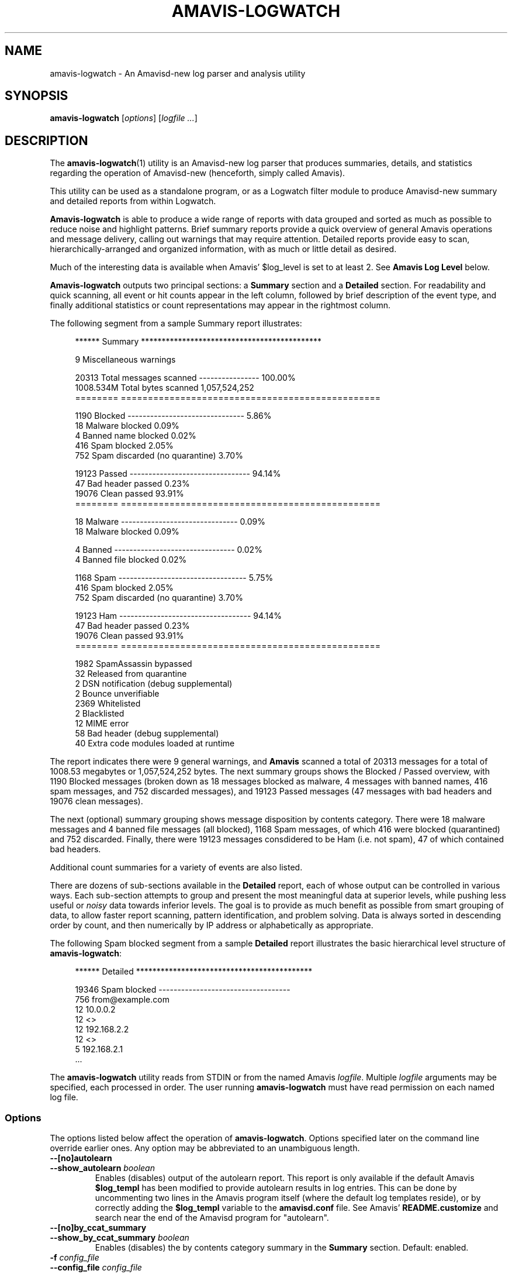 .TH AMAVIS-LOGWATCH 1 
.ad
.fi
.SH NAME
amavis-logwatch
\-
An Amavisd-new log parser and analysis utility
.SH "SYNOPSIS"
.na
.nf
.fi
\fBamavis-logwatch\fR [\fIoptions\fR] [\fIlogfile ...\fR]
.SH DESCRIPTION
.ad
.fi
The \fBamavis-logwatch\fR(1) utility is an Amavisd-new log parser
that produces summaries, details, and statistics regarding
the operation of Amavisd-new (henceforth, simply called Amavis).
.PP
This utility can be used as a
standalone program, or as a Logwatch filter module to produce
Amavisd-new summary and detailed reports from within Logwatch.
.PP
\fBAmavis-logwatch\fR is able to produce
a wide range of reports with data grouped and sorted as much as possible
to reduce noise and highlight patterns.
Brief summary reports provide a
quick overview of general Amavis operations and message
delivery, calling out warnings that may require attention.
Detailed reports provide easy to scan, hierarchically-arranged
and organized information, with as much or little detail as
desired.
.PP
Much of the interesting data is available when Amavis'
$log_level is set to at least 2.
See \fBAmavis Log Level\fR below.
.PP
\fBAmavis-logwatch\fR outputs two principal sections: a \fBSummary\fR section
and a \fBDetailed\fR section.
For readability and quick scanning, all event or hit counts appear in the left column,
followed by brief description of the event type, and finally additional
statistics or count representations may appear in the rightmost column.

The following segment from a sample Summary report illustrates:
.RS 4
.nf

****** Summary ********************************************

       9   Miscellaneous warnings 

   20313   Total messages scanned ----------------  100.00%
1008.534M  Total bytes scanned                1,057,524,252
========   ================================================

    1190   Blocked -------------------------------    5.86%
      18     Malware blocked                          0.09%
       4     Banned name blocked                      0.02%
     416     Spam blocked                             2.05%
     752     Spam discarded (no quarantine)           3.70%

   19123   Passed --------------------------------   94.14%
      47     Bad header passed                        0.23%
   19076     Clean passed                            93.91%
========   ================================================

      18   Malware -------------------------------    0.09%
      18     Malware blocked                          0.09%

       4   Banned --------------------------------    0.02%
       4     Banned file blocked                      0.02%

    1168   Spam ----------------------------------    5.75%
     416     Spam blocked                             2.05%
     752     Spam discarded (no quarantine)           3.70%

   19123   Ham -----------------------------------   94.14%
      47     Bad header passed                        0.23%
   19076     Clean passed                            93.91%
========   ================================================

    1982   SpamAssassin bypassed 
      32   Released from quarantine 
       2   DSN notification (debug supplemental) 
       2   Bounce unverifiable   
    2369   Whitelisted           
       2   Blacklisted           
      12   MIME error            
      58   Bad header (debug supplemental) 
      40   Extra code modules loaded at runtime 

.fi
.RE 0
The report indicates there were 9 general warnings, and
\fBAmavis\fR scanned a total of 20313 messages
for a total of 1008.53 megabytes or 1,057,524,252 bytes.
The next summary groups shows the Blocked / Passed overview, 
with 1190 Blocked messages (broken down as 18 messages blocked as malware,
4 messages with banned names, 416 spam messages, and 752 discarded
messages), and 19123 Passed messages (47 messages with bad headers
and 19076 clean messages).

The next (optional) summary grouping shows message disposition by contents category.  
There were 18 malware messages and 4 banned file messages (all blocked), 
1168 Spam messages, of which 416 were blocked (quarantined) and 752 discarded.
Finally, there were 19123 messages consdidered to be Ham (i.e. not spam), 47
of which contained bad headers.

Additional count summaries for a variety of events are also listed.
.PP
There are dozens of sub-sections available in the \fBDetailed\fR report, each of
whose output can be controlled in various ways.
Each sub-section attempts to group and present the most meaningful data at superior levels,
while pushing less useful or \fInoisy\fR data towards inferior levels.
The goal is to provide as much benefit as possible from smart grouping of
data, to allow faster report scanning, pattern identification, and problem solving.
Data is always sorted in descending order by count, and then numerically by IP address
or alphabetically as appropriate.
.PP
The following Spam blocked segment from a sample \fBDetailed\fR report
illustrates the basic hierarchical level structure of \fBamavis-logwatch\fR:
.RS 4
.nf

****** Detailed *******************************************

   19346   Spam blocked -----------------------------------
     756      from@example.com
      12         10.0.0.2
      12            <>
      12         192.168.2.2
      12            <>
       5         192.168.2.1
     ...

.fi
.RE 0
.PP
The \fBamavis-logwatch\fR utility reads from STDIN or from the named Amavis
\fIlogfile\fR.
Multiple \fIlogfile\fR arguments may be specified, each processed
in order.
The user running \fBamavis-logwatch\fR must have read permission on
each named log file.
.PP
.SS Options
The options listed below affect the operation of \fBamavis-logwatch\fR.
Options specified later on the command line override earlier ones.
Any option may be abbreviated to an unambiguous length.

.IP "\fB--[no]autolearn\fR"
.PD 0
.IP "\fB--show_autolearn \fIboolean\fR"
.PD
Enables (disables) output of the autolearn report.
This report is only available if the default Amavis \fB$log_templ\fR
has been modified to provide autolearn results in log entries.
This can be done by uncommenting two lines in the Amavis program itself (where the
default log templates reside), or by correctly adding the \fB$log_templ\fR
variable to the \fBamavisd.conf\fR file.
See Amavis' \fBREADME.customize\fR and search near the end
of the Amavisd program for "autolearn".
.IP "\fB--[no]by_ccat_summary\fR"
.PD 0
.IP "\fB--show_by_ccat_summary \fIboolean\fR"
.PD
Enables (disables) the by contents category summary in the \fBSummary\fR section.
Default: enabled.
.IP "\fB-f \fIconfig_file\fR"
.PD 0
.IP "\fB--config_file \fIconfig_file\fR"
.PD
Use an alternate configuration file \fIconfig_file\fR instead of
the default.
This option may be used more than once.
Multiple configuration files will be processed in the order presented on the command line.
See \fBCONFIGURATION FILE\fR below.
.IP "\fB--debug \fIkeywords\fR"
Output debug information during the operation of \fBamavis-logwatch\fR.
The parameter \fIkeywords\fR is one or more comma or space separated keywords.
To obtain the list of valid keywords, use --debug xxx where xxx is any invalid keyword.
.IP "\fB--detail \fIlevel\fR"
Sets the maximum detail level for \fBamavis-logwatch\fR to \fIlevel\fR.
This option is global, overriding any other output limiters described below.

The \fBamavis-logwatch\fR utility
produces a \fBSummary\fR section, a \fBDetailed\fR section, and
additional report sections.
With \fIlevel\fR less than 5, \fBamavis-logwatch\fR will produce
only the \fBSummary\fR section.
At \fIlevel\fR 5 and above, the \fBDetailed\fR section, and any
additional report sections are candidates for output.
Each incremental increase in \fIlevel\fR generates one additional
hierarchical sub-level of output in the \fBDetailed\fR section of the report.
At \fIlevel\fR 10, all levels are output.
Lines that exceed the maximum report width (specified with 
\fBmax_report_width\fR) will be cut.
Setting \fIlevel\fR to 11 will prevent lines in the report from being cut (see also \fB--line_style\fR).
.IP "\fB--[no]first_recip_only\fR"
.PD 0
.IP "\fB--show_first_recip_only \fIboolean\fR"
.PD
Specifies whether or not to sort by, and show, only the first
recipient when a scanned messages contains multiple recipients.
.IP "\fB--help\fR"
Print usage information and a brief description about command line options.
.IP "\fB--ipaddr_width \fIwidth\fR"
Specifies that IP addresses in address/hostname pairs should be printed
with a field width of \fIwidth\fR characters.
Increasing the default may be useful for systems using long IPv6 addresses.
.IP "\fB-l limiter=levelspec\fR"
.PD 0
.IP "\fB--limit limiter=levelspec\fR"
.PD
Sets the level limiter \fIlimiter\fR with the specification \fIlevelspec\fR.
.IP "\fB--line_style \fIstyle\fR"
Specifies how to handle long report lines.
Three styles are available: \fBfull\fR, \fBtruncate\fR, and \fBwrap\fR.
Setting \fIstyle\fR to \fBfull\fR will prevent cutting lines to \fBmax_report_width\fR; 
this is what occurs when \fBdetail\fR is 11 or higher.
When \fIstyle\fR is \fBtruncate\fR (the default), 
long lines will be truncated according to \fBmax_report_width\fR.
Setting \fIstyle\fR to \fBwrap\fR will wrap lines longer than \fBmax_report_width\fR such that
left column hit counts are not obscured.
This option takes precedence over the line style implied by the \fBdetail\fR level.
The options \fB--full\fR, \fB--truncate\fR, and \fB--wrap\fR are synonyms.

.IP "\fB--nodetail\fR"
Disables the \fBDetailed\fR section of the report, and all supplemental reports.
This option provides a convenient mechanism to quickly disable all sections
under the \fBDetailed\fR report, where subsequent command line
options may re-enable one or more sections to create specific reports.

.PD 0
.IP "\fB--sarules \fR\`\fIS,H\fR\'"
.IP "\fB--sarules default"
.PD
Enables the SpamAssassin Rules Hit report.
The comma-separated \fIS\fR and \fIH\fR arguments are top N values for the Spam and Ham
reports, respectively, and can be any integer greater than or equal to 0, or the keyword \fBall\fR.
The keyword \fBdefault\fR uses the built-in default values.
.IP "\fB--nosarules\fR"
Disables the SpamAssassin Rules Hit report.

.PD 0
.IP "\fB--sa_timings \fR\fInrows\fR"
Enables the SpamAssassin Timings percentiles report.
The report can be limited to the top N rows with the \fInrows\fR argument.
This report requires Amavis 2.6+ and SpamAssassin 3.3+.
.PD
.IP "\fB--sa_timings_percentiles \fR\`\fIP1 [P2 ...]\fR\'"
Specifies the percentiles shown in the SpamAssassin Timings report.
The arguments \fIP1 ...\fR are integers from 0 to 100 inclusive.
Their order will be preserved in the report.
.IP "\fB--nosa_timings\fR"
Disables the SpamAssassin Timings report.
.IP "\fB--version\fR"
Print \fBamavis-logwatch\fR version information.

.PD 0
.IP "\fB--score_frequencies \fR\`\fIB1 [B2 ...]\fR\'"
.IP "\fB--score_frequencies default"
.PD
Enables the Spam Score Frequency report.
The arguments \fIB1 ...\fR are frequency distribution buckets, and can be any real numbers.
Their order will be preserved in the report.
The keyword \fBdefault\fR uses the built-in default values.
.IP "\fB--noscore_frequencies\fR"
Disables the Spam Score Frequency report.

.PD 0
.IP "\fB--score_percentiles \fR\`\fIP1 [P2 ...]\fR\'"
.IP "\fB--score_percentiles default"
.PD
Enables the Spam Score Percentiles report.
The arguments \fIP1 ...\fR specify the percentiles shown in the report,
and are integers from 0 to 100 inclusive.
The keyword \fBdefault\fR uses the built-in default values.
.IP "\fB--noscore_percentiles\fR"
Disables the Spam Score Percentiles report.

.IP "\fB--[no]sect_vars\fR"
.PD 0
.IP "\fB--show_sect_vars \fIboolean\fR"
.PD
Enables (disables) supplementing each \fBDetailed\fR section title
with the name of that section's level limiter.
The name displayed is the command line option (or configuration
file variable) used to limit that section's output.
.
With the large number of level limiters available in \fBamavis-logwatch\fR,
this a convenient mechanism for determining exactly which level limiter
affects a section.
.IP "\fB--[no]startinfo\fR"
.PD 0
.IP "\fB--show_startinfo \fIboolean\fR"
.PD
Enables (disables) the Amavis startup report showing most recent Amavis startup details.
.IP "\fB--[no]summary\fR"
.IP "\fB--show_summary\fR"
Enables (disables) displaying of the the \fBSummary\fR section of the report.
The variable Amavis_Show_Summary in used in a configuration file.
.IP "\fB--syslog_name \fInamepat\fR"
Specifies the syslog service name that \fBamavis-logwatch\fR uses
to match syslog lines.
Only log lines whose service name matches
the perl regular expression \fInamepat\fR will be used by
\fBamavis-logwatch\fR; all non-matching lines are silently ignored.
This is useful when a pre-installed Amavis package uses a name
other than the default (\fBamavis\fR).

\fBNote:\fR if you use parenthesis in your regular expression, be sure they are cloistering
and not capturing: use  \fB(?:\fIpattern\fB)\fR instead of \fB(\fIpattern\fB)\fR.

.PD 0
.IP "\fB--timings \fR\fIpercent\fR"
Enables the Amavis Scan Timings percentiles report.
The report can be top N-percent limited with the \fIpercent\fR argument.
.PD
.IP "\fB--timings_percentiles \fR\`\fIP1 [P2 ...]\fR\'"
Specifies the percentiles shown in the Scan Timings report.
The arguments \fIP1 ...\fR are integers from 0 to 100 inclusive.
Their order will be preserved in the report.
.IP "\fB--notimings\fR"
Disables the Amavis Scan Timings report.
.IP "\fB--version\fR"
Print \fBamavis-logwatch\fR version information.

.SS Level Limiters
.PP
The output of every section in the \fBDetailed\fR report is controlled by a level limiter.
The name of the level limiter variable will be output when the \fBsect_vars\fR option is set.
Level limiters are set either via command line in standalone mode with \fB--limit \fIlimiter\fB=\fIlevelspec\fR option,
or via configuration file variable \fB$amavis_\fIlimiter\fB=\fIlevelspec\fR.
Each limiter requires a \fIlevelspec\fR argument, which is described below in \fBLEVEL CONTROL\fR.

The list of level limiters is shown below.

.de TQ
.  br
.  ns
.  TP \\$1
..

.PD 0
.PP
Amavis major contents category (ccatmajor) sections, listed in order of priority:
VIRUS, BANNED, UNCHECKED, SPAM, SPAMMY, BADH, OVERSIZED, MTA, CLEAN.

.IP "\fBMalwareBlocked"
.IP "\fBMalwarePassed"
Blocked or passed messages that contain malware (ccatmajor: VIRUS).

.IP "\fBBannedNameBlocked"
.IP "\fBBannedNamePassed"
Blocked or passed messages that contain banned names in MIME parts (ccatmajor: BANNED).

.IP "\fBUncheckedBlocked"
.IP "\fBUncheckedPassed"
Blocked or passed messages that were not checked by a virus scanner or SpamAssassin (Amavis ccatmajor: UNCHECKED).

.IP "\fBSpamBlocked"
.IP "\fBSpamPassed"
Blocked or passed messages that were considered spam that reached kill level (Amavis ccatmajor: SPAM)

.IP "\fBSpammyBlocked"
.IP "\fBSpammyPassed"
Blocked or passed messages that were considered spam, but did not reach kill level (Amavis ccatmajor: SPAMMY)

.IP "\fBBadHeaderBlocked"
.IP "\fBBadHeaderPassed"
Blocked or passed messages that contain bad mail headers (ccatmajor: BAD-HEADER).

.IP "\fBOversizedBlocked"
.IP "\fBOversizedPassed"
Blocked or passed messages that were considered oversized (Amavis ccatmajor: OVERSIZED).

.IP "\fBMtaBlocked"
.IP "\fBMtaPassed"
Blocked or passed messages due to failure to re-inject to MTA (Amavis ccatmajor: MTA-BLOCKED).
Occurrences of this event indicates a configuration problem.
[ note: I don't believe mtapassed occurs, but exists for completeness.]

.IP "\fBOtherBlocked"
.IP "\fBOtherPassed"
Blocked or passed messages that are not any of other major contents categories (Amavis ccatmajor: OTHER).


.IP "\fBTempFailBlocked"
.IP "\fBTempfailPassed"
Blocked or passed messages that had a temporary failure (Amavis ccatmajor: TEMPFAIL)

.IP "\fBCleanBlocked"
.IP "\fBCleanPassed "
Messages blocked or passed which were considered clean (Amavis ccatmajor: CLEAN; i.e. non-spam, non-viral).

.PP
Other sections, arranged alphabetically:

.IP "\fBAvConnectFailure"
Problems connecting to Anti-Virus scanner(s).

.IP "\fBAvTimeout"
Timeouts awaiting responses from Anti-Virus scanner(s).

.IP "\fBArchiveExtract"
Archive extraction problems.

.IP "\fBBadHeaderSupp"
Supplemental debug information regarding messages containing bad mail headers.

.IP "\fBBayes"
Messages frequencies by Bayesian probability buckets.

.IP "\fBBadAddress"
Invalid mail address syntax.

.IP "\fBBlacklisted"
Messages that were (soft-)blacklisted.  See also Whitelisted below.

.IP "\fBBounceKilled"
.IP "\fBBounceRescued"
.IP "\fBBounceUnverifiable"
Disposition of incoming bounce messages (DSNs).

.IP "\fBContentType"
MIME attachment breakdown by type/subtype.

.IP "\fBDccError"
Errors encountered with or returned by DCC.

.IP "\fBDefangError"
Errors encountered during defang process.

.IP "\fBDefanged"
Messages defanged (rendered harmless).

.IP "\fBDsnNotification"
Errors encountered during attempt to send delivery status notification.

.IP "\fBDsnSuppressed"
Delivery status notification (DSN) intentionally suppressed.

.IP "\fBExtraModules"
Additional code modules Amavis loaded during runtime.

.IP "\fBFakeSender"
Forged sender addresses, as determimed by Amavis.

.IP "\fBFatal"
Fatal events.  These are presented at the top of the report, as they may require attention.

.IP "\fBLocalDeliverySkipped"
Failures delivering to a local address.

.IP "\fBMalwareByScanner"
Breakdown of malware by scanner(s) that detected the malware.

.IP "\fBMimeError"
Errors encountered during MIME extraction.

.IP "\fBPanic"
Panic events.  These are presented at the top of the report, as they may require attention.

.IP "\fBp0f"
Passive fingerprint (p0f) hits, grouped by mail contents type (virus, unchecked, banned, spam, ham),
next by operating system genre, and finally by IP address.
Note: Windows systems are refined by Windows OS version, whereas versions of other operating systems
are grouped generically.

.IP "\fBReleased"
Messages that were released from Amavis quarantine.

.IP "\fBSADiags"
Diagnostics as reported from SpamAssassin.

.IP "\fBSmtpResponse"
SMTP responses received during dialog with MTA.  These log entries are primarly debug.

.IP "\fBTmpPreserved"
Temporary directories preserved by Amavis when some component encounters a problem or failure.
Directories listed and their corresponding log entries should be evaluated for problems.

.IP "\fBVirusScanSkipped"
Messages that could not be scanned by a virus scanner.

.IP "\fBWarning"
Warning events not categorized in specific warnings below.
These are presented at the top of the report, as they may require attention.

.IP "\fBWarningAddressModified"
Incomplete email addresses modified by Amavis for safety.

.IP "\fBWarningNoQuarantineId"
Attempts to release a quarantined message that did not contain an X-Quarantine-ID header.

.IP "\fBWarningSecurity \fIlevelspec\fR"
Insecure configuration or utility used by Amavis.

.IP "\fBWarningSmtpShutdown"
Failures during SMTP conversation with MTA.

.IP "\fBWarningSql"
Failures to communicate with, or error replies from, SQL service.

.IP "\fBWhitelisted"
Messages that were (soft-)whitelisted.  See also Blacklisted above.

.PD
.SH LEVEL CONTROL
.ad
.fi
The \fBDetailed\fR section of the report consists of a number of sub-sections,
each of which is controlled both globally and independently.
Two settings influence the output provided in the \fBDetailed\fR report: 
a global detail level (specified with \fB--detail\fR) which has final (big hammer)
output-limiting control over the \fBDetailed\fR section,
and sub-section specific detail settings (small hammer), which allow further limiting
of the output for a sub-section.
Each sub-section may be limited to a specific depth level, and each sub-level may be limited with top N or threshold limits.
The \fIlevelspec\fR argument to each of the level limiters listed above is used to accomplish this.

It is probably best to continue explanation of sub-level limiting with the following well-known outline-style hierarchy, and
some basic examples:
.nf

    level 0
       level 1
          level 2
             level 3
                level 4
                level 4
          level 2
             level 3
                level 4
                level 4
                level 4
             level 3
                level 4
             level 3
       level 1
          level 2
             level 3
                level 4
.fi
.PP
The simplest form of output limiting suppresses all output below a specified level.
For example, a \fIlevelspec\fR set to "2" shows only data in levels 0 through 2.
Think of this as collapsing each sub-level 2 item, thus hiding all inferior levels (3, 4, ...),
to yield:
.nf

    level 0
       level 1
          level 2
          level 2
       level 1
          level 2
.fi
.PP
Sometimes the volume of output in a section is too great, and it is useful to suppress any data that does not exceed a certain threshold value.
Consider a dictionary spam attack, which produces very lengthy lists of hit-once recipient email or IP addresses.
Each sub-level in the hierarchy can be threshold-limited by setting the \fIlevelspec\fR appropriately.
Setting \fIlevelspec\fR to the value "2::5" will suppress any data at level 2 that does not exceed a hit count of 5.
.PP
Perhaps producing a top N list, such as top 10 senders, is desired.
A \fIlevelspec\fR of "3:10:" limits level 3 data to only the top 10 hits.
.PP
With those simple examples out of the way, a \fIlevelspec\fR is defined as a whitespace- or comma-separated list of one or more of the following:
.IP "\fIl\fR"
Specifies the maximum level to be output for this sub-section, with a range from 0 to 10.
if \fIl\fR is 0, no levels will be output, effectively disabling the sub-section
(level 0 data is already provided in the Summary report, so level 1 is considered the first useful level in the \fBDetailed\fR report).
Higher values will produce output up to and including the specified level.
.IP "\fIl\fB.\fIn\fR"
Same as above, with the addition that \fIn\fR limits this section's level 1 output to
the top \fIn\fR items.
The value for \fIn\fR can be any integer greater than 1.
(This form of limiting has less utility than the syntax shown below. It is provided for
backwards compatibility; users are encouraged to use the syntax below).
.IP "\fIl\fB:\fIn\fB:\fIt\fR"
This triplet specifies level \fIl\fR, top \fIn\fR, and minimum threshold \fIt\fR.
Each of the values are integers, with \fIl\fR being the level limiter as described above, \fIn\fR being
a top \fIn\fR limiter for the level \fIl\fR, and \fIt\fR being the threshold limiter for level \fIl\fR.
When both \fIn\fR and \fIt\fR are specified, \fIn\fR has priority, allowing top \fIn\fR lists (regardless of
threshold value).
If the value of \fIl\fR is omitted, the specified values for \fIn\fR and/or \fIt\fR are used for
all levels available in the sub-section.
This permits a simple form of wildcarding (eg. place minimum threshold limits on all levels).
However, specific limiters always override wildcard limiters.
The first form of level limiter may be included in \fIlevelspec\fR to restrict output, regardless of how many triplets are present.
.PP
All three forms of limiters are effective only when \fBamavis-logwatch\fR's detail level is 5
or greater (the \fBDetailed\fR section is not activated until detail is at least 5).
.PP
See the \fBEXAMPLES\fR section for usage scenarios.
.SH CONFIGURATION FILE
.ad
\fBAmavis-logwatch\fR can read configuration settings from a configuration file.
Essentially, any command line option can be placed into a configuration file, and
these settings are read upon startup.

Because \fBamavis-logwatch\fR can run either standalone or within Logwatch,
to minimize confusion, \fBamavis-logwatch\fR inherits Logwatch's configuration
file syntax requirements and conventions.
These are:
.IP \(bu 4'. 
White space lines are ignored.
.IP \(bu 4'. 
Lines beginning with \fB#\fR are ignored
.IP \(bu 4'. 
Settings are of the form:
.nf

        \fIoption\fB = \fIvalue\fR

.fi
.IP \(bu 4'. 
Spaces or tabs on either side of the \fB=\fR character are ignored.
.IP \(bu 4'. 
Any \fIvalue\fR protected in double quotes will be case-preserved.
.IP \(bu 4'. 
All other content is reduced to lowercase (non-preserving, case insensitive).
.IP \(bu 4'. 
All \fBamavis-logwatch\fR configuration settings must be prefixed with "\fB$amavis_\fR" or
\fBamavis-logwatch\fR will ignore them.
.IP \(bu 4'. 
When running under Logwatch, any values not prefixed with "\fB$amavis_\fR" are
consumed by Logwatch; it only passes to \fBamavis-logwatch\fR (via environment variable)
settings it considers valid.
.IP \(bu 4'. 
The values \fBTrue\fR and \fBYes\fR are converted to 1, and \fBFalse\fR and \fBNo\fR are converted to 0.
.IP \(bu 4'. 
Order of settings is not preserved within a configuration file (since settings are passed
by Logwatch via environment variables, which have no defined order).
.PP
To include a command line option in a configuration file,
prefix the command line option name with the word "\fB$amavis_\fR".
The following configuration file setting and command line option are equivalent:
.nf

        \fB$amavis_Line_Style = Truncate\fR

        \fB--line_style Truncate\fR

.fi
Level limiters are also prefixed with \fB$amavis_\fR, but on the command line are specified with the \fB--limit\fR option:
.nf

        \fB$amavis_SpamBlocked = 2\fR

        \fB--limit SpamBlocked=2\fR

.fi


The order of command line options and configuration file processing occurs as follows:
1) The default configuration file is read if it exists and no \fB--config_file\fR was specified on a command line.
2) Configuration files are read and processed in the order found on the command line.
3) Command line options override any options already set either via command line or from any configuration file.

Command line options are interpreted when they are seen on the command line, and later options will override previously set options.


.SH "EXIT STATUS"
.na
.nf
.ad
.fi
The \fBamavis-logwatch\fR utility exits with a status code of 0, unless an error
occurred, in which case a non-zero exit status is returned.
.SH "EXAMPLES"
.na
.nf
.ad
.fi
.SS Running Standalone
\fBNote:\fR \fBamavis-logwatch\fR reads its log data from one or more named Amavis log files, or from STDIN.
For brevity, where required, the examples below use the word \fIfile\fR as the command line
argument meaning \fI/path/to/amavis.log\fR.
Obviously you will need to substitute \fIfile\fR with the appropriate path.
.nf
.PP
To run \fBamavis-logwatch\fR in standalone mode, simply run:
.nf
.RS 4
.PP
\fBamavis-logwatch \fIfile\fR
.RE 0
.nf
.PP
A complete list of options and basic usage is available via:
.nf
.RS 4
.PP
\fBamavis-logwatch --help\fR
.RE 0
.nf
.PP
To print a summary only report of Amavis log data:
.nf
.RS 4
.PP
\fBamavis-logwatch --detail 1 \fIfile\fR
.RE 0
.fi
.PP
To produce a summary report and a one-level detail report for May 25th:
.nf
.RS 4
.PP
\fBgrep 'May 25' \fIfile\fB | amavis-logwatch --detail 5\fR
.RE 0
.fi
.PP
To produce only a top 10 list of Sent email domains, the summary report and detailed reports
are first disabled. Since commands line options are read and enabled left-to-right,
the Sent section is re-enabled to level 1 with a level 1 top 10 limiter:
.nf
.RS 4
.PP
\fBamavis-logwatch --nosummary --nodetail \\
   --limit spamblocked '1 1:10:' \fIfile\fR
.RE 0
.fi
.PP
The following command and its sample output shows a more complex level limiter example.
The command gives the top 4 spam blocked recipients (level 1), and under with each recipient
the top 2 sending IPs (level 2) and finally below that, only envelope from addresses (level 3) with hit counts
greater than 6.
Ellipses indicate top N or threshold-limited data:
.nf
.RS 4
.PP
\fBamavis-logwatch --nosummary --nodetail \\
        --limit spamblocked '1:4: 2:2: 3::6' \fIfile\fR
.nf

19346   Spam blocked -----------------------------------
  756      joe@example.com
   12         10.0.0.1
   12            <>
   12         10.99.99.99
   12            <>
	     ...
  640      fred@example.com
    8         10.0.0.1
    8            <>
    8         192.168.3.19
    8            <>
	     ...
  595      peter@sample.net
    8         10.0.0.1
    8            <>
    7         192.168.3.3
    7            <>
	     ...
  547      paul@example.us
    8         192.168.3.19
    8            <>
    7         10.0.0.1
    7            <>
 	      ...
	   ...
.fi
.RE 0
.fi
.SS Running within Logwatch
\fBNote:\fR Logwatch versions prior to 7.3.6, unless configured otherwise, required the \fB--print\fR option to print to STDOUT instead of sending reports via email.
Since version 7.3.6, STDOUT is the default output destination, and the \fB--print\fR option has been replaced
by \fB--output stdout\fR. Check your configuration to determine where report output will be directed, and add the appropriate option to the commands below.
.PP
To print a summary report for today's Amavis log data:
.nf
.RS 4
.PP
\fBlogwatch --service amavis --range today --detail 1\fR
.RE 0
.nf
.PP
To print a report for today's Amavis log data, with one level
of detail in the \fBDetailed\fR section:
.nf
.RS 4
.PP
\fBlogwatch --service amavis --range today --detail 5\fR
.RE 0
.fi
.PP
To print a report for yesterday, with two levels of detail in the \fBDetailed\fR section:
.nf
.RS 4
.PP
\fBlogwatch --service amavis --range yesterday --detail 6\fR
.RE 0
.fi
.PP
To print a report from Dec 12th through Dec 14th, with four levels of detail in the \fBDetailed\fR section:
.nf
.RS 4
.PP
\fBlogwatch --service amavis --range \\
        'between 12/12 and 12/14' --detail 8\fR
.RE 0
.PP
To print a report for today, with all levels of detail:
.nf
.RS 4
.PP
\fBlogwatch --service amavis --range today --detail 10\fR
.RE 0
.PP
Same as above, but leaves long lines uncropped:
.nf
.RS 4
.PP
\fBlogwatch --service amavis --range today --detail 11\fR
.RE 0
.SS "Amavis Log Level"
.PP
Amavis provides additional log information when the variable 
\fB$log_level\fR is increased above the default 0 value.
This information is used by the \fBamavis-logwatch\fR utility to provide additional reports,
not available with the default \fB$log_level\fR=0 value.
A \fB$log_level\fR of 2 is suggested.
.PP
If you prefer not to increase the noise level in your main mail or Amavis logs,
you can configure syslog to log Amavis' output to multiple log files,
where basic log entries are routed to your main mail log(s) and more detailed
entries routed to an Amavis-specific log file used to feed the \fBamavis-logwatch\fR utility.
.PP
A convenient way to accomplish this is to change the Amavis
configuration variables in \fBamavisd.conf\fR as shown below:
.nf

    amavisd.conf:
        $log_level = 2;
        $syslog_facility = 'local5';
        $syslog_priority = 'debug';

.fi
.PP
This increases \fB$log_level\fR to 2, and sends Amavis' log entries to
an alternate syslog facility (eg. \fBlocal5\fR, user), which can then be
routed to one or more log files, including your main mail log file:
.nf

    syslog.conf:
        #mail.info                         -/var/log/maillog
        mail.info;local5.notice            -/var/log/maillog

        local5.info                        -/var/log/amavisd-info.log

.fi
.PP
\fBAmavis\fR' typical \fB$log_level\fR 0 messages will be directed to both your maillog
and to the \fBamavisd-info.log\fR file, but higher \fB$log_level\fR messages
will only be routed to the \fBamavisd-info.log\fR file.
For additional information on Amavis' logging, search the
file \fBRELEASE_NOTES\fR in the Amavis distribution for:
.nf

    "syslog priorities are now dynamically derived"

.fi
.SH "ENVIRONMENT"
.na
.nf
.ad
.fi
The \fBamavis-logwatch\fR program uses the following (automatically set) environment
variables when running under Logwatch:
.IP \fBLOGWATCH_DETAIL_LEVEL\fR
This is the detail level specified with the Logwatch command line argument \fB--detail\fR
or the \fBDetail\fR setting in the ...conf/services/amavis.conf configuration file.
.IP \fBLOGWATCH_DEBUG\fR
This is the debug level specified with the Logwatch command line argument \fB--debug\fR.
.IP \fBamavis_\fIxxx\fR
The Logwatch program passes all settings \fBamavis_\fIxxx\fR in the configuration file ...conf/services/amavis.conf
to the \fBamavis\fR filter (which is actually named .../scripts/services/amavis) via environment variable.
.SH "FILES"
.na
.nf
.SS Standalone mode
.IP "/usr/local/bin/amavis-logwatch"
The \fBamavis-logwatch\fR program
.IP "/usr/local/etc/amavis-logwatch.conf"
The \fBamavis-logwatch\fR configuration file in standalone mode
.SS Logwatch mode
.IP "/etc/logwatch/scripts/services/amavis"
The Logwatch \fBamavis\fR filter
.IP "/etc/logwatch/conf/services/amavis.conf"
The Logwatch \fBamavis\fR filter configuration file
.SH "SEE ALSO"
.na
.nf
logwatch(8), system log analyzer and reporter
.SH "README FILES"
.na
.ad
.nf
README, an overview of \fBamavis-logwatch\fR
Changes, the version change list history
Bugs, a list of the current bugs or other inadequacies
Makefile, the rudimentary installer
LICENSE, the usage and redistribution licensing terms
.SH "LICENSE"
.na
.nf
.ad
Covered under the included MIT/X-Consortium License:
http://www.opensource.org/licenses/mit-license.php

.SH "AUTHOR(S)"
.na
.nf
Mike Cappella

.fi
The original \fBamavis\fR Logwatch filter was written by
Jim O'Halloran, and has had many contributors over the years.
They are entirely not responsible for any errors, problems or failures since the current author's
hands have touched the source code.
